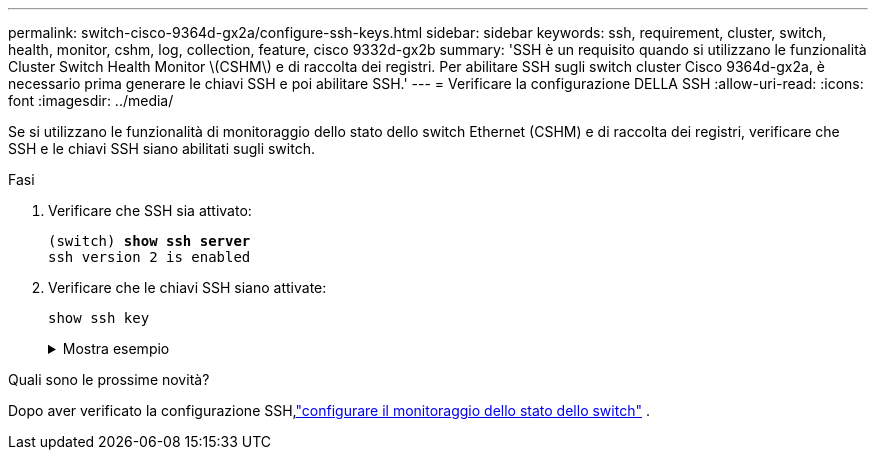 ---
permalink: switch-cisco-9364d-gx2a/configure-ssh-keys.html 
sidebar: sidebar 
keywords: ssh, requirement, cluster, switch, health, monitor, cshm, log, collection, feature, cisco 9332d-gx2b 
summary: 'SSH è un requisito quando si utilizzano le funzionalità Cluster Switch Health Monitor \(CSHM\) e di raccolta dei registri.  Per abilitare SSH sugli switch cluster Cisco 9364d-gx2a, è necessario prima generare le chiavi SSH e poi abilitare SSH.' 
---
= Verificare la configurazione DELLA SSH
:allow-uri-read: 
:icons: font
:imagesdir: ../media/


[role="lead"]
Se si utilizzano le funzionalità di monitoraggio dello stato dello switch Ethernet (CSHM) e di raccolta dei registri, verificare che SSH e le chiavi SSH siano abilitati sugli switch.

.Fasi
. Verificare che SSH sia attivato:
+
[listing, subs="+quotes"]
----
(switch) *show ssh server*
ssh version 2 is enabled
----
. Verificare che le chiavi SSH siano attivate:
+
`show ssh key`

+
.Mostra esempio
[%collapsible]
====
[listing, subs="+quotes"]
----
(switch)# *show ssh key*

rsa Keys generated:Thu May 15 15:09:55 2025

ssh-rsa AAAAB3NzaC1yc2EAAAADAQABAAAAgQDCQJPZk7OGhg0j1t0NWKylnI8R8zDpuMpU6KKAjPOCShTFpibeYQqxOPTCAKACkut8dduZmc3bY9DIOle0cKYQ8PgS2mG9ovQ0RJ56RUNhVNPdJuhXM4ckHoiVJxIAbHkbcw8rzawbkT6cNBUiZY3MrOMh0e0CnMRhh9we
MOo/vQ==


bitcount:1024
fingerprint:
SHA256:TMUXFgyRC3EcIZEVbQ/P0elDByBCJizPJ1XKMkIXfPI
**************************************
could not retrieve dsa key information
**************************************
ecdsa Keys generated:Thu May 15 15:12:09 2025


ecdsa-sha2-nistp521 AAAAE2VjZHNhLXNoYTItbmlzdHA1MjEAAAAIbmlzdHA1MjEAAACFBADquZcNSDA/eLAaItXyxVZxsSJSE3u4et9B6+RLq162zTe/3A6JTCyBrkfrMhQt9QMQ7XrMqJGxLSinXhyUClBxwQD/ZbkZueZHiFuYg5hKN97wUYvts+EwpG2mSVonxKKp
atmtgu48BqKfZTc4LZYL5vgdh5uuktJ0Z8mYHt3xKPXsvw==


bitcount:521
fingerprint:
SHA256:K8LDx6L7sJjLFn8iubUhjt66uk8TYmXwnQKWVD04C1o
**************************************

(switch)# *show feature | include scpServer*
scpServer              1          enabled
(switch)# *show feature | include ssh*
sshServer              1          enabled
(switch)#
----
====


.Quali sono le prossime novità?
Dopo aver verificato la configurazione SSH,link:../switch-cshm/config-overview.html["configurare il monitoraggio dello stato dello switch"] .
